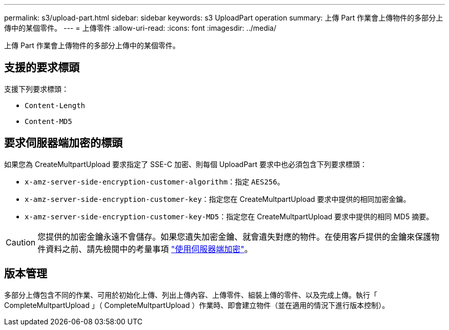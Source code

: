 ---
permalink: s3/upload-part.html 
sidebar: sidebar 
keywords: s3 UploadPart operation 
summary: 上傳 Part 作業會上傳物件的多部分上傳中的某個零件。 
---
= 上傳零件
:allow-uri-read: 
:icons: font
:imagesdir: ../media/


[role="lead"]
上傳 Part 作業會上傳物件的多部分上傳中的某個零件。



== 支援的要求標頭

支援下列要求標頭：

* `Content-Length`
* `Content-MD5`




== 要求伺服器端加密的標頭

如果您為 CreateMultpartUpload 要求指定了 SSE-C 加密、則每個 UploadPart 要求中也必須包含下列要求標頭：

* `x-amz-server-side-encryption-customer-algorithm`：指定 `AES256`。
* `x-amz-server-side-encryption-customer-key`：指定您在 CreateMultpartUpload 要求中提供的相同加密金鑰。
* `x-amz-server-side-encryption-customer-key-MD5`：指定您在 CreateMultpartUpload 要求中提供的相同 MD5 摘要。



CAUTION: 您提供的加密金鑰永遠不會儲存。如果您遺失加密金鑰、就會遺失對應的物件。在使用客戶提供的金鑰來保護物件資料之前、請先檢閱中的考量事項 link:using-server-side-encryption.html["使用伺服器端加密"]。



== 版本管理

多部分上傳包含不同的作業、可用於初始化上傳、列出上傳內容、上傳零件、組裝上傳的零件、以及完成上傳。執行「 CompleteMultpartUpload 」（ CompleteMultpartUpload ）作業時、即會建立物件（並在適用的情況下進行版本控制）。

